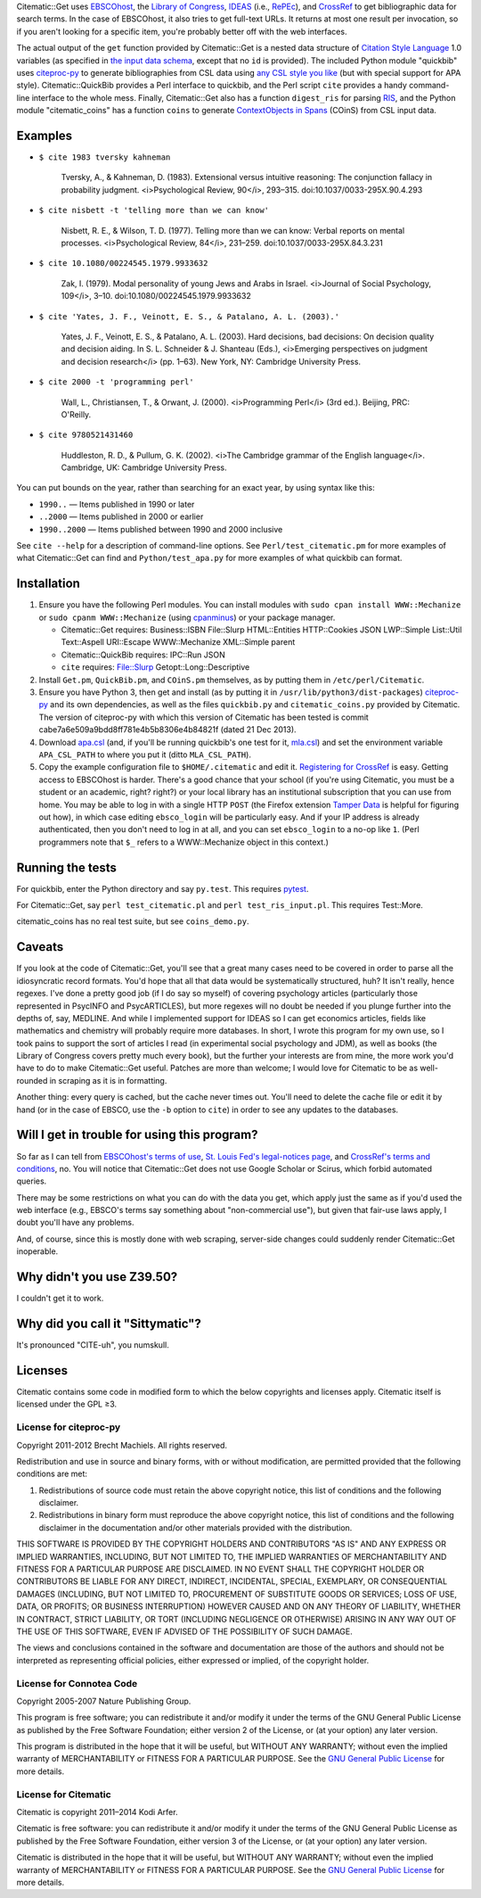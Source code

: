 Citematic::Get uses EBSCOhost_, the `Library of Congress`_, IDEAS_ (i.e., RePEc_), and CrossRef_ to get bibliographic data for search terms. In the case of EBSCOhost, it also tries to get full-text URLs. It returns at most one result per invocation, so if you aren't looking for a specific item, you're probably better off with the web interfaces.

The actual output of the ``get`` function provided by Citematic::Get is a nested data structure of `Citation Style Language`_ 1.0 variables (as specified in `the input data schema`__, except that no ``id`` is provided). The included Python module "quickbib" uses citeproc-py_ to generate bibliographies from CSL data using `any CSL style you like`__ (but with special support for APA style). Citematic::QuickBib provides a Perl interface to quickbib, and the Perl script ``cite`` provides a handy command-line interface to the whole mess. Finally, Citematic::Get also has a function ``digest_ris`` for parsing `RIS`_, and the Python module "citematic_coins" has a function ``coins`` to generate `ContextObjects in Spans`_ (COinS) from CSL input data.

.. __: https://github.com/citation-style-language/schema/blob/master/csl-data.json
.. __: http://zotero.org/styles

Examples
============================================================
  
* ``$ cite 1983 tversky kahneman``

    Tversky, A., & Kahneman, D. (1983). Extensional versus intuitive reasoning: The conjunction fallacy in probability judgment. <i>Psychological Review, 90</i>, 293–315. doi:10.1037/0033-295X.90.4.293

* ``$ cite nisbett -t 'telling more than we can know'``

    Nisbett, R. E., & Wilson, T. D. (1977). Telling more than we can know: Verbal reports on mental processes. <i>Psychological Review, 84</i>, 231–259. doi:10.1037/0033-295X.84.3.231

* ``$ cite 10.1080/00224545.1979.9933632``

    Zak, I. (1979). Modal personality of young Jews and Arabs in Israel. <i>Journal of Social Psychology, 109</i>, 3–10. doi:10.1080/00224545.1979.9933632

* ``$ cite 'Yates, J. F., Veinott, E. S., & Patalano, A. L. (2003).'``

    Yates, J. F., Veinott, E. S., & Patalano, A. L. (2003). Hard decisions, bad decisions: On decision quality and decision aiding. In S. L. Schneider & J. Shanteau (Eds.), <i>Emerging perspectives on judgment and decision research</i> (pp. 1–63). New York, NY: Cambridge University Press.

* ``$ cite 2000 -t 'programming perl'``

    Wall, L., Christiansen, T., & Orwant, J. (2000). <i>Programming Perl</i> (3rd ed.). Beijing, PRC: O'Reilly.

* ``$ cite 9780521431460``

    Huddleston, R. D., & Pullum, G. K. (2002). <i>The Cambridge grammar of the English language</i>. Cambridge, UK: Cambridge University Press.

You can put bounds on the year, rather than searching for an exact year, by using syntax like this:

- ``1990..`` — Items published in 1990 or later
- ``..2000`` — Items published in 2000 or earlier
- ``1990..2000`` — Items published between 1990 and 2000 inclusive

See ``cite --help`` for a description of command-line options. See ``Perl/test_citematic.pm`` for more examples of what Citematic::Get can find and ``Python/test_apa.py`` for more examples of what quickbib can format.

Installation
============================================================

#. Ensure you have the following Perl modules. You can install modules with ``sudo cpan install WWW::Mechanize`` or ``sudo cpanm WWW::Mechanize`` (using cpanminus_) or your package manager.

   * Citematic::Get requires: Business::ISBN File::Slurp HTML::Entities HTTP::Cookies JSON LWP::Simple List::Util Text::Aspell URI::Escape WWW::Mechanize XML::Simple parent
   * Citematic::QuickBib requires: IPC::Run JSON 
   * ``cite`` requires: File::Slurp Getopt::Long::Descriptive

#. Install ``Get.pm``, ``QuickBib.pm``, and ``COinS.pm`` themselves, as by putting them in ``/etc/perl/Citematic``.

#. Ensure you have Python 3, then get and install (as by putting it in ``/usr/lib/python3/dist-packages``) citeproc-py_ and its own dependencies, as well as the files ``quickbib.py`` and ``citematic_coins.py`` provided by Citematic. The version of citeproc-py with which this version of Citematic has been tested is commit cabe7a6e509a9bdd8ff781e4b5b8306e4b84821f (dated 21 Dec 2013).

#. Download `apa.csl`_ (and, if you'll be running quickbib's one test for it, `mla.csl`_) and set the environment variable ``APA_CSL_PATH`` to where you put it (ditto ``MLA_CSL_PATH``).

#. Copy the example configuration file to ``$HOME/.citematic`` and edit it. `Registering for CrossRef`_ is easy. Getting access to EBSCOhost is harder. There's a good chance that your school (if you're using Citematic, you must be a student or an academic, right? right?) or your local library has an institutional subscription that you can use from home. You may be able to log in with a single HTTP ``POST`` (the Firefox extension `Tamper Data`_ is helpful for figuring out how), in which case editing ``ebsco_login`` will be particularly easy. And if your IP address is already authenticated, then you don't need to log in at all, and you can set ``ebsco_login`` to a no-op like ``1``. (Perl programmers note that ``$_`` refers to a WWW::Mechanize object in this context.)

Running the tests
============================================================

For quickbib, enter the Python directory and say ``py.test``. This requires `pytest`_.

For Citematic::Get, say ``perl test_citematic.pl`` and ``perl test_ris_input.pl``. This requires Test::More.

citematic_coins has no real test suite, but see ``coins_demo.py``.

Caveats
============================================================

If you look at the code of Citematic::Get, you'll see that a great many cases need to be covered in order to parse all the idiosyncratic record formats. You'd hope that all that data would be systematically structured, huh? It isn't really, hence regexes. I've done a pretty good job (if I do say so myself) of covering psychology articles (particularly those represented in PsycINFO and PsycARTICLES), but more regexes will no doubt be needed if you plunge further into the depths of, say, MEDLINE. And while I implemented support for IDEAS so I can get economics articles, fields like mathematics and chemistry will probably require more databases. In short, I wrote this program for my own use, so I took pains to support the sort of articles I read (in experimental social psychology and JDM), as well as books (the Library of Congress covers pretty much every book), but the further your interests are from mine, the more work you'd have to do to make Citematic::Get useful. Patches are more than welcome; I would love for Citematic to be as well-rounded in scraping as it is in formatting.

Another thing: every query is cached, but the cache never times out. You'll need to delete the cache file or edit it by hand (or in the case of EBSCO, use the ``-b`` option to ``cite``) in order to see any updates to the databases.

Will I get in trouble for using this program?
============================================================

So far as I can tell from `EBSCOhost's terms of use`_, `St. Louis Fed's legal-notices page`_, and `CrossRef's terms and conditions`_, no. You will notice that Citematic::Get does not use Google Scholar or Scirus, which forbid automated queries.

There may be some restrictions on what you can do with the data you get, which apply just the same as if you'd used the web interface (e.g., EBSCO's terms say something about "non-commercial use"), but given that fair-use laws apply, I doubt you'll have any problems.

And, of course, since this is mostly done with web scraping, server-side changes could suddenly render Citematic::Get inoperable.

Why didn't you use Z39.50?
============================================================

I couldn't get it to work.

Why did you call it "Sittymatic"?
============================================================

It's pronounced "CITE-uh", you numskull.

Licenses
============================================================

Citematic contains some code in modified form to which the below copyrights and licenses apply. Citematic itself is licensed under the GPL ≥3.

License for citeproc-py
----------------------------------------

Copyright 2011-2012 Brecht Machiels. All rights reserved.

Redistribution and use in source and binary forms, with or without modification, are permitted provided that the following conditions are met:

1. Redistributions of source code must retain the above copyright notice, this list of conditions and the following disclaimer.

2. Redistributions in binary form must reproduce the above copyright notice, this list of conditions and the following disclaimer in the documentation and/or other materials provided with the distribution.

THIS SOFTWARE IS PROVIDED BY THE COPYRIGHT HOLDERS AND CONTRIBUTORS "AS IS" AND ANY EXPRESS OR IMPLIED WARRANTIES, INCLUDING, BUT NOT LIMITED TO, THE IMPLIED WARRANTIES OF MERCHANTABILITY AND FITNESS FOR A PARTICULAR PURPOSE ARE DISCLAIMED. IN NO EVENT SHALL THE COPYRIGHT HOLDER OR CONTRIBUTORS BE LIABLE FOR ANY DIRECT, INDIRECT, INCIDENTAL, SPECIAL, EXEMPLARY, OR CONSEQUENTIAL DAMAGES (INCLUDING, BUT NOT LIMITED TO, PROCUREMENT OF SUBSTITUTE GOODS OR SERVICES; LOSS OF USE, DATA, OR PROFITS; OR BUSINESS INTERRUPTION) HOWEVER CAUSED AND ON ANY THEORY OF LIABILITY, WHETHER IN CONTRACT, STRICT LIABILITY, OR TORT (INCLUDING NEGLIGENCE OR OTHERWISE) ARISING IN ANY WAY OUT OF THE USE OF THIS SOFTWARE, EVEN IF ADVISED OF THE POSSIBILITY OF SUCH DAMAGE.

The views and conclusions contained in the software and documentation are those of the authors and should not be interpreted as representing official policies, either expressed or implied, of the copyright holder.

License for Connotea Code
----------------------------------------

Copyright 2005-2007 Nature Publishing Group.

This program is free software; you can redistribute it and/or modify it under the terms of the GNU General Public License as published by the Free Software Foundation; either version 2 of the License, or (at your option) any later version.

This program is distributed in the hope that it will be useful, but WITHOUT ANY WARRANTY; without even the implied warranty of MERCHANTABILITY or FITNESS FOR A PARTICULAR PURPOSE. See the `GNU General Public License`_ for more details.

License for Citematic
----------------------------------------

Citematic is copyright 2011–2014 Kodi Arfer.

Citematic is free software: you can redistribute it and/or modify it under the terms of the GNU General Public License as published by the Free Software Foundation, either version 3 of the License, or (at your option) any later version.

Citematic is distributed in the hope that it will be useful, but WITHOUT ANY WARRANTY; without even the implied warranty of MERCHANTABILITY or FITNESS FOR A PARTICULAR PURPOSE. See the `GNU General Public License`_ for more details.

.. _EBSCOhost: http://ebscohost.com/
.. _`Library of Congress`: http://catalog2.loc.gov/
.. _IDEAS: http://ideas.repec.org/
.. _RePEc: http://repec.org
.. _`Citation Style Language`: http://citationstyles.org/downloads/specification.html
.. _RIS: https://en.wikipedia.org/wiki/RIS_%28file_format%29
.. _`ContextObjects in Spans`: http://ocoins.info/
.. _`apa.csl`: https://github.com/citation-style-language/styles/blob/master/apa.csl
.. _`mla.csl`: https://github.com/citation-style-language/styles/blob/master/mla.csl
.. _CrossRef: http://crossref.org/
.. _`registering for CrossRef`: http://www.crossref.org/requestaccount/
.. _`pytest`: http://pytest.org/
.. _`EBSCOhost's terms of use`: http://support.epnet.com/ehost/terms.html
.. _`St. Louis Fed's legal-notices page`: http://research.stlouisfed.org/legal.html
.. _`CrossRef's terms and conditions`: http://www.crossref.org/requestaccount/termsandconditions.html
.. _cpanminus: https://github.com/miyagawa/cpanminus
.. _`Tamper Data`: https://addons.mozilla.org/en-US/firefox/addon/tamper-data/
.. _citeproc-py: https://github.com/brechtm/citeproc-py
.. _`GNU General Public License`: http://www.gnu.org/licenses/
